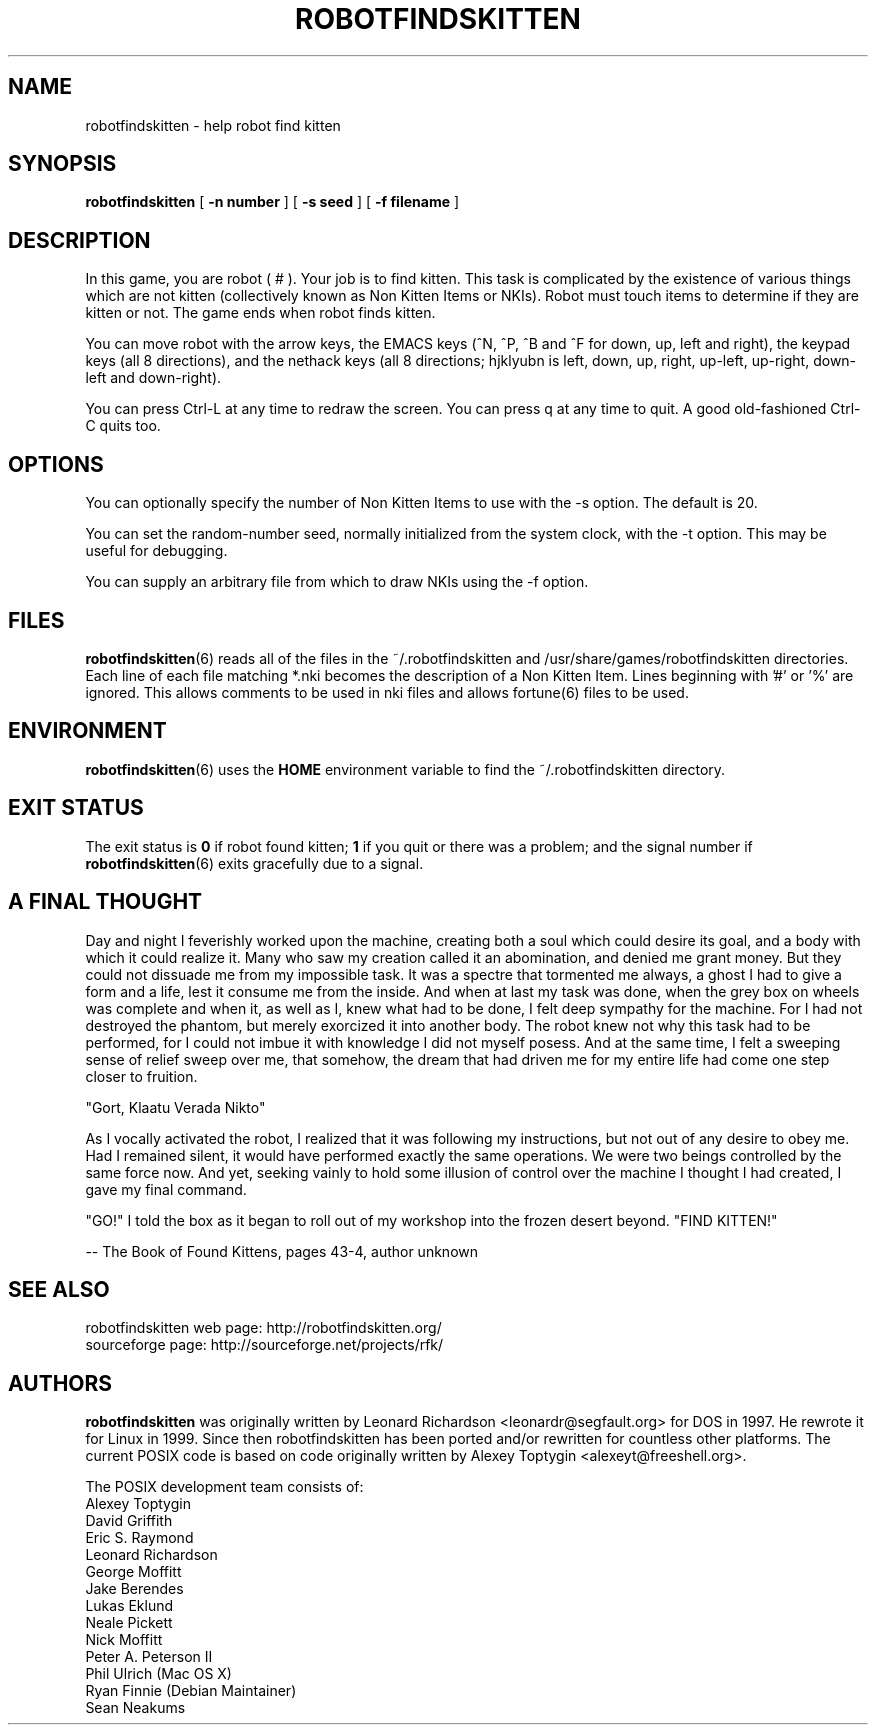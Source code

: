 .TH ROBOTFINDSKITTEN 6 "October 11, 2005"
.\"
.SH NAME
robotfindskitten - help robot find kitten
.\"
.SH SYNOPSIS
.B robotfindskitten
[
.BR -n\ number
] [
.BR -s\ seed
] [
.BR -f\ filename
]
.\"
.SH DESCRIPTION
In this game, you are robot
.RB (\ #\ ).
Your job is to find kitten. This task is complicated by the existence of
various things which are not kitten (collectively known as Non Kitten
Items or NKIs). Robot must touch items to determine if they are kitten
or not. The game ends when robot finds kitten.
.P
You can move robot with the arrow keys, the EMACS keys (^N, ^P, ^B and
^F for down, up, left and right), the keypad keys (all 8 directions),
and the nethack keys (all 8 directions; hjklyubn is left, down, up,
right, up-left, up-right, down-left and down-right).
.P
You can press Ctrl-L at any time to redraw the screen. You can press q
at any time to quit.  A good old-fashioned Ctrl-C quits too.
.\"
.SH OPTIONS
You can optionally specify the number of Non Kitten Items to use with
the -s option. The default is 20.

You can set the random-number seed, normally initialized from the
system clock, with the -t option.  This may be useful for debugging.

You can supply an arbitrary file from which to draw NKIs using the -f option.
.\"
.SH FILES
.BR robotfindskitten (6)
reads all of the files in the ~/.robotfindskitten and
/usr/share/games/robotfindskitten directories. Each line of each file
matching *.nki becomes the description of a Non Kitten Item.  Lines
beginning with '#' or '%' are ignored.  This allows comments to be used
in nki files and allows fortune(6) files to be used.
.\"
.SH ENVIRONMENT
.BR robotfindskitten (6)
uses the
.B HOME
environment variable to find the ~/.robotfindskitten directory.
.\"
.SH EXIT STATUS
The exit status is
.B 0
if robot found kitten;
.B 1
if you quit or there was a problem; and the signal number if
.BR robotfindskitten (6)
exits gracefully due to a signal.
.\"
.SH A FINAL THOUGHT
Day and night I feverishly worked upon the machine, creating both a soul
which could desire its goal, and a body with which it could realize it.
Many who saw my creation called it an abomination, and denied me grant
money. But they could not dissuade me from my impossible task. It was a
spectre that tormented me always, a ghost I had to give a form and a
life, lest it consume me from the inside. And when at last my task was
done, when the grey box on wheels was complete and when it, as well as
I, knew what had to be done, I felt deep sympathy for the machine. For I
had not destroyed the phantom, but merely exorcized it into another
body. The robot knew not why this task had to be performed, for I could
not imbue it with knowledge I did not myself posess. And at the same
time, I felt a sweeping sense of relief sweep over me, that somehow, the
dream that had driven me for my entire life had come one step closer to
fruition.

"Gort, Klaatu Verada Nikto"

As I vocally activated the robot, I realized that it was following my
instructions, but not out of any desire to obey me. Had I remained
silent, it would have performed exactly the same operations. We were two
beings controlled by the same force now. And yet, seeking vainly to hold
some illusion of control over the machine I thought I had created, I
gave my final command.

"GO!"  I told the box as it began to roll out of my workshop into the
frozen desert beyond. "FIND KITTEN!"

  -- The Book of Found Kittens, pages 43-4, author unknown
.\"
.SH SEE ALSO
robotfindskitten web page: http://robotfindskitten.org/
.br
sourceforge page:  http://sourceforge.net/projects/rfk/

.SH AUTHORS
.B robotfindskitten
was originally written by Leonard Richardson <leonardr@segfault.org> for
DOS in 1997.  He rewrote it for Linux in 1999.  Since then
robotfindskitten has been ported and/or rewritten for countless other
platforms.  The current POSIX code is based on code originally
written by Alexey Toptygin <alexeyt@freeshell.org>.

The POSIX development team consists of:
.br
Alexey Toptygin
.br
David Griffith
.br
Eric S. Raymond
.br
Leonard Richardson
.br
George Moffitt
.br
Jake Berendes
.br
Lukas Eklund
.br
Neale Pickett
.br
Nick Moffitt
.br
Peter A. Peterson II
.br
Phil Ulrich (Mac OS X)
.br
Ryan Finnie (Debian Maintainer)
.br
Sean Neakums
.br
